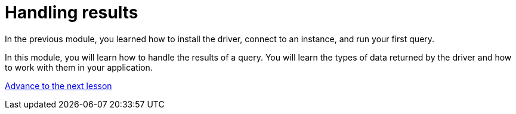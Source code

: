 = Handling results
:order: 2

In the previous module, you learned how to install the driver, connect to an instance, and run your first query.

In this module, you will learn how to handle the results of a query.
You will learn the types of data returned by the driver and how to work with them in your application.

link:./1-type-system/[Advance to the next lesson,role=btn]

